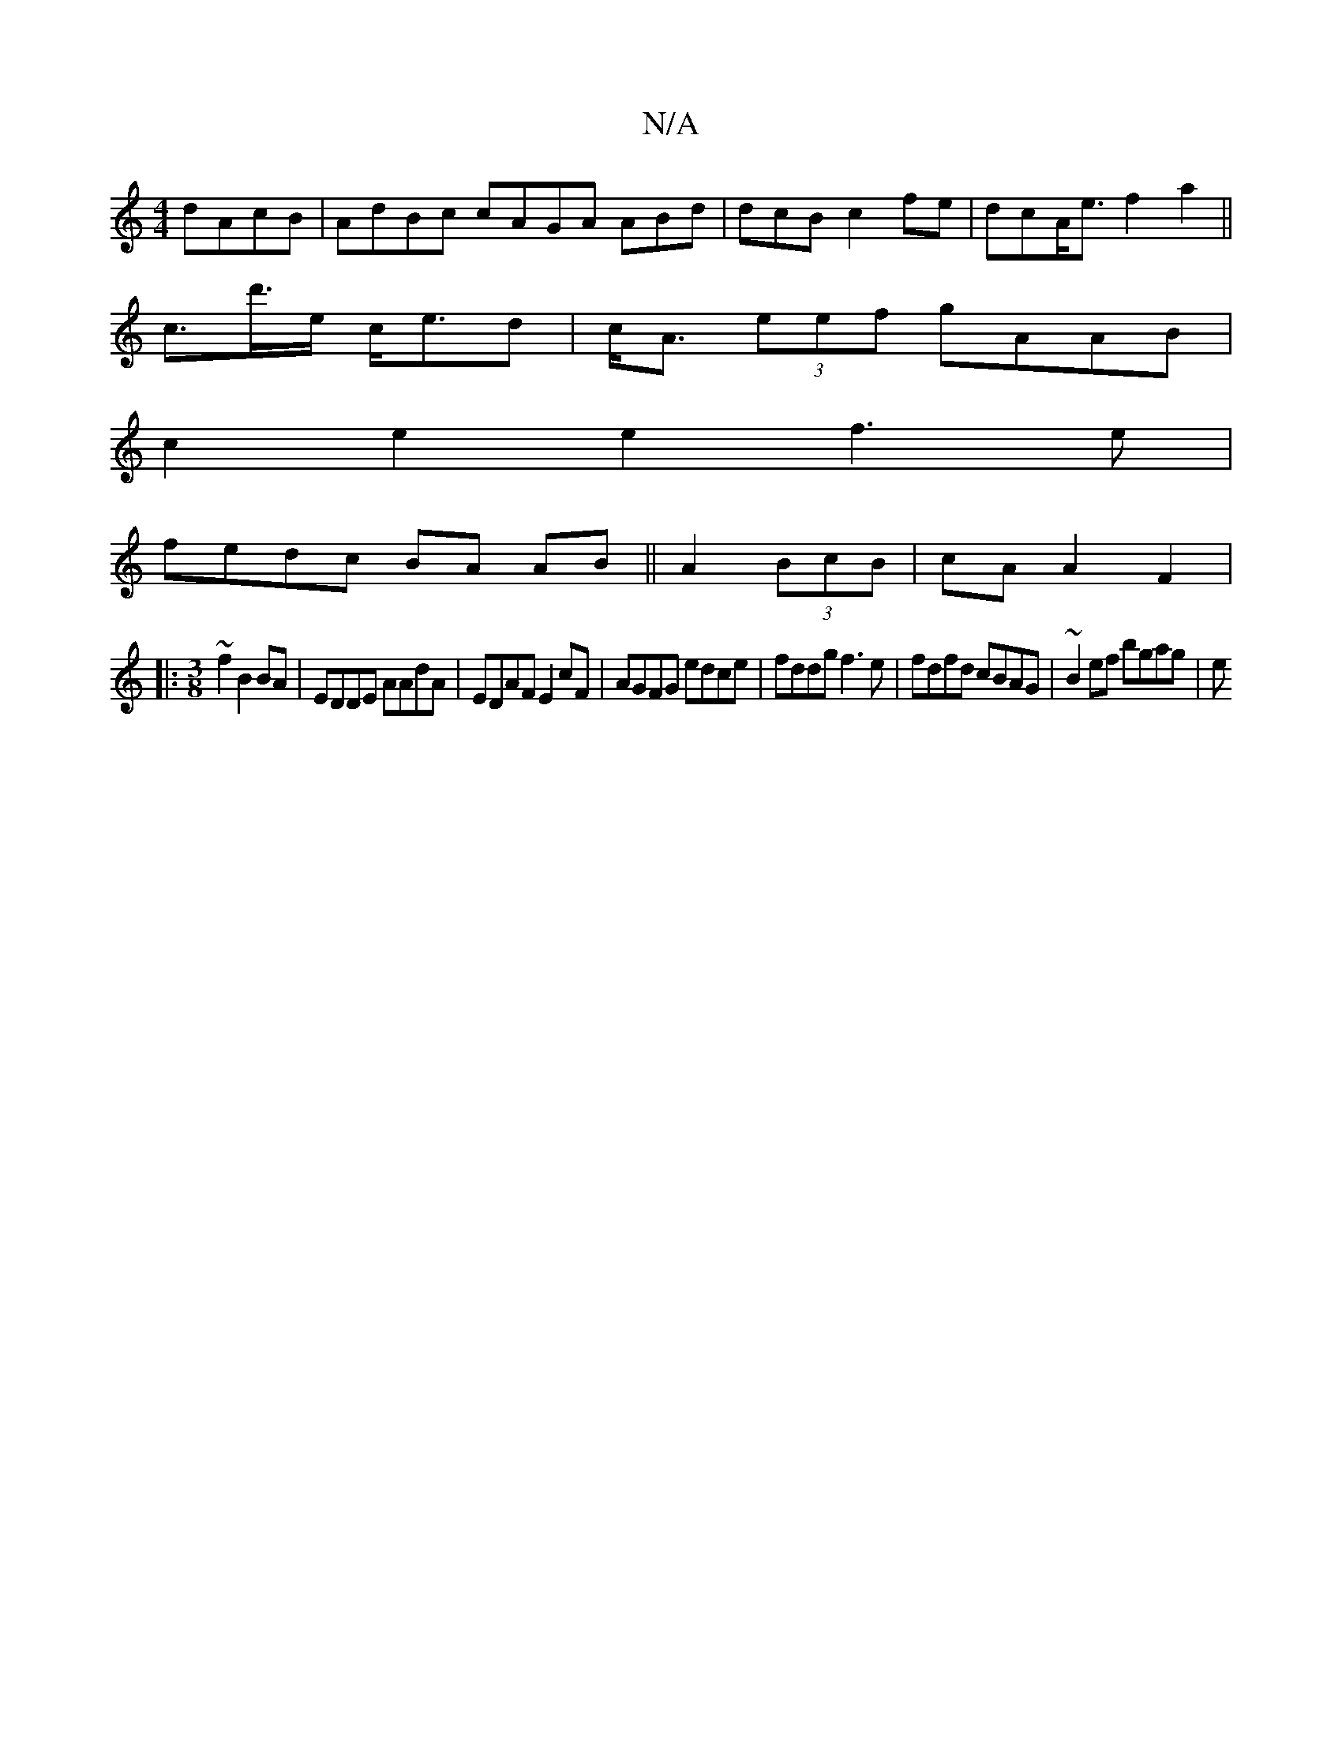 X:1
T:N/A
M:4/4
R:N/A
K:Cmajor
 dAcB|AdBc cAGA ABd|dcBc2 fe | dcA<e f2a2||
c>d'>e c<ed|c<A (3eef gAAB|
c2e2e2f3e|
fedc BA AB||A2 (3 BcB | cA A2 F2|
|: [M:3/8] ~f2 B2 BA|EDDE AAdA|EDAF E2cF|AGFG edce|fddg f3e|fdfd cBAG| ~B2ef bgag|e